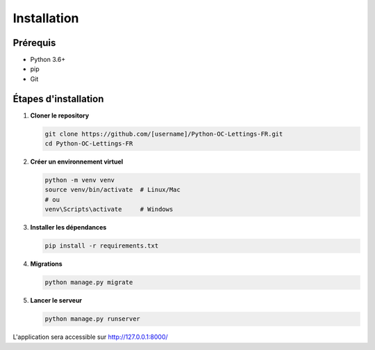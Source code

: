 Installation
============

Prérequis
---------

- Python 3.6+
- pip
- Git

Étapes d'installation
---------------------

1. **Cloner le repository**

   .. code-block:: bash

      git clone https://github.com/[username]/Python-OC-Lettings-FR.git
      cd Python-OC-Lettings-FR

2. **Créer un environnement virtuel**

   .. code-block:: bash

      python -m venv venv
      source venv/bin/activate  # Linux/Mac
      # ou
      venv\Scripts\activate     # Windows

3. **Installer les dépendances**

   .. code-block:: bash

      pip install -r requirements.txt

4. **Migrations**

   .. code-block:: bash

      python manage.py migrate

5. **Lancer le serveur**

   .. code-block:: bash

      python manage.py runserver

L'application sera accessible sur http://127.0.0.1:8000/ 